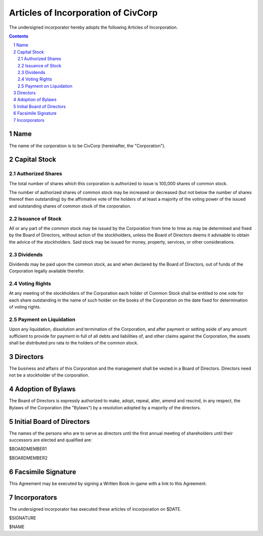 
********************************************************************************
Articles of Incorporation of CivCorp
********************************************************************************

The undersigned incorporator hereby adopts the following Articles of
Incorporation.

.. contents::

.. sectnum::

Name
********************************************************************************

The name of the corporation is to be CivCorp (hereinafter, the "Corporation").

Capital Stock
********************************************************************************

Authorized Shares
================================================================================

The total number of shares which this corporation is authorized to issue is
100,000 shares of common stock.

The number of authorized shares of common stock may be increased or decreased
(but not below the number of shares thereof then outstanding) by the
affirmative vote of the holders of at least a majority of the voting power of
the issued and outstanding shares of common stock of the corporation.

Issuance of Stock
================================================================================

All or any part of the common stock may be issued by the Corporation from time
to time as may be determined and fixed by the Board of Directors, without action
of the stockholders, unless the Board of Directors deems it advisable to obtain
the advice of the stockholders. Said stock may be issued for money, property,
services, or other considerations.

Dividends
================================================================================

Dividends may be paid upon the common stock, as and when declared by the Board
of Directors, out of funds of the Corporation legally available therefor.

Voting Rights
================================================================================

At any meeting of the stockholders of the Corporation each holder of Common
Stock shall be entitled to one vote for each share outstanding in the name of
such holder on the books of the Corporation on the date fixed for determination
of voting rights.

Payment on Liquidation
================================================================================

Upon any liquidation, dissolution and termination of the Corporation, and after
payment or setting aside of any amount sufficient to provide for payment in full
of all debts and liabilities of, and other claims against the Corporation, the
assets shall be distributed pro rata to the holders of the common stock.

Directors
********************************************************************************

The business and affairs of this Corporation and the management shall be vested
in a Board of Directors. Directors need not be a stockholder of the corporation.

Adoption of Bylaws
********************************************************************************

The Board of Directors is expressly authorized to make, adopt, repeal, alter,
amend and rescind, in any respect, the Bylaws of the Corporation (the "Bylaws")
by a resolution adopted by a majority of the directors.

Initial Board of Directors
********************************************************************************

The names of the persons who are to serve as directors until the first annual
meeting of shareholders until their successors are elected and qualified are:

$BOARDMEMBER1

$BOARDMEMBER2

Facsimile Signature
********************************************************************************

This Agreement may be executed by signing a Written Book in-game with a link to
this Agreement.

Incorporators
********************************************************************************

The undersigned incorporator has executed these articles of incorporation on
$DATE.

$SIGNATURE

$NAME

